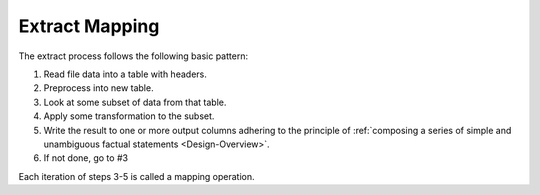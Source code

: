 .. _Extract-Mapping:

===============
Extract Mapping
===============

The extract process follows the following basic pattern:

1. Read file data into a table with headers.
2. Preprocess into new table.
3. Look at some subset of data from that table.
4. Apply some transformation to the subset.
5. Write the result to one or more output columns adhering to the principle of
   :ref:`composing a series of simple and unambiguous factual statements
   <Design-Overview>`.
6. If not done, go to #3

Each iteration of steps 3-5 is called a mapping operation.
